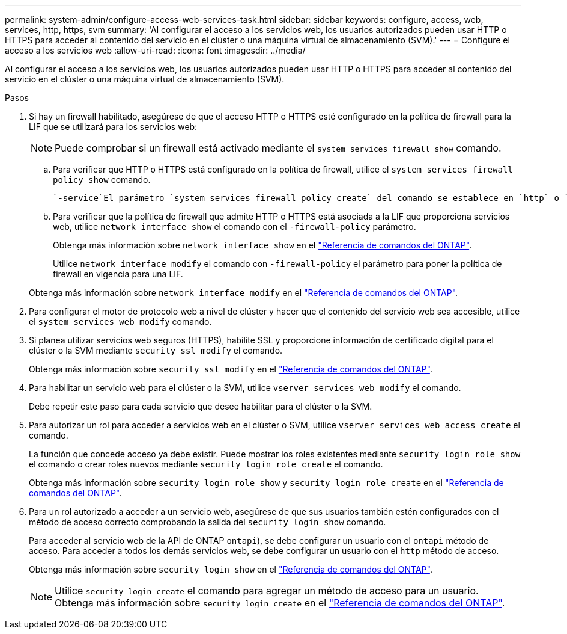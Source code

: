 ---
permalink: system-admin/configure-access-web-services-task.html 
sidebar: sidebar 
keywords: configure, access, web, services, http, https, svm 
summary: 'Al configurar el acceso a los servicios web, los usuarios autorizados pueden usar HTTP o HTTPS para acceder al contenido del servicio en el clúster o una máquina virtual de almacenamiento (SVM).' 
---
= Configure el acceso a los servicios web
:allow-uri-read: 
:icons: font
:imagesdir: ../media/


[role="lead"]
Al configurar el acceso a los servicios web, los usuarios autorizados pueden usar HTTP o HTTPS para acceder al contenido del servicio en el clúster o una máquina virtual de almacenamiento (SVM).

.Pasos
. Si hay un firewall habilitado, asegúrese de que el acceso HTTP o HTTPS esté configurado en la política de firewall para la LIF que se utilizará para los servicios web:
+
[NOTE]
====
Puede comprobar si un firewall está activado mediante el `system services firewall show` comando.

====
+
.. Para verificar que HTTP o HTTPS está configurado en la política de firewall, utilice el `system services firewall policy show` comando.
+
 `-service`El parámetro `system services firewall policy create` del comando se establece en `http` o `https` para habilitar la política para admitir el acceso web.

.. Para verificar que la política de firewall que admite HTTP o HTTPS está asociada a la LIF que proporciona servicios web, utilice `network interface show` el comando con el `-firewall-policy` parámetro.
+
Obtenga más información sobre `network interface show` en el link:https://docs.netapp.com/us-en/ontap-cli/network-interface-show.html["Referencia de comandos del ONTAP"^].

+
Utilice `network interface modify` el comando con `-firewall-policy` el parámetro para poner la política de firewall en vigencia para una LIF.

+
Obtenga más información sobre `network interface modify` en el link:https://docs.netapp.com/us-en/ontap-cli/network-interface-modify.html["Referencia de comandos del ONTAP"^].



. Para configurar el motor de protocolo web a nivel de clúster y hacer que el contenido del servicio web sea accesible, utilice el `system services web modify` comando.
. Si planea utilizar servicios web seguros (HTTPS), habilite SSL y proporcione información de certificado digital para el clúster o la SVM mediante `security ssl modify` el comando.
+
Obtenga más información sobre `security ssl modify` en el link:https://docs.netapp.com/us-en/ontap-cli/security-ssl-modify.html["Referencia de comandos del ONTAP"^].

. Para habilitar un servicio web para el clúster o la SVM, utilice `vserver services web modify` el comando.
+
Debe repetir este paso para cada servicio que desee habilitar para el clúster o la SVM.

. Para autorizar un rol para acceder a servicios web en el clúster o SVM, utilice `vserver services web access create` el comando.
+
La función que concede acceso ya debe existir. Puede mostrar los roles existentes mediante `security login role show` el comando o crear roles nuevos mediante `security login role create` el comando.

+
Obtenga más información sobre `security login role show` y `security login role create` en el link:https://docs.netapp.com/us-en/ontap-cli/search.html?q=security+login+role["Referencia de comandos del ONTAP"^].

. Para un rol autorizado a acceder a un servicio web, asegúrese de que sus usuarios también estén configurados con el método de acceso correcto comprobando la salida del `security login show` comando.
+
Para acceder al servicio web de la API de ONTAP  `ontapi`), se debe configurar un usuario con el `ontapi` método de acceso. Para acceder a todos los demás servicios web, se debe configurar un usuario con el `http` método de acceso.

+
Obtenga más información sobre `security login show` en el link:https://docs.netapp.com/us-en/ontap-cli/security-login-show.html["Referencia de comandos del ONTAP"^].

+
[NOTE]
====
Utilice `security login create` el comando para agregar un método de acceso para un usuario. Obtenga más información sobre `security login create` en el link:https://docs.netapp.com/us-en/ontap-cli/security-login-create.html["Referencia de comandos del ONTAP"^].

====

